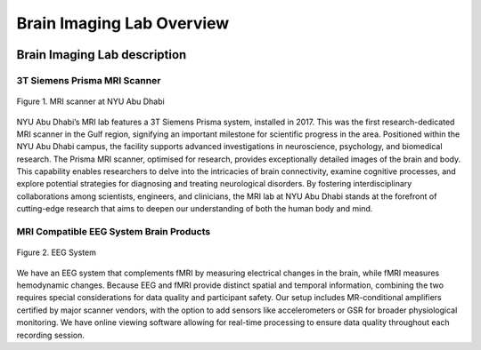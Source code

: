 **************************
Brain Imaging Lab Overview
**************************

.. image:: ../_static/mri_scanner.png
   :alt: MRI scanner image
   :width: 1200px
   :align: center


.. raw:: html

   <br>


.. raw:: html

   <br>

Brain Imaging Lab description
#############################

3T Siemens Prisma MRI Scanner
*****************************

.. figure:: ../_static/mri_scanner_inside.png
   :alt: mri scanner inside image
   :width: 1000px
   :align: center

   Figure 1. MRI scanner at NYU Abu Dhabi

NYU Abu Dhabi’s MRI lab features a 3T Siemens Prisma system, installed in 2017. This was the first research-dedicated MRI scanner in the Gulf region, signifying an important milestone for scientific progress in the area. Positioned within the NYU Abu Dhabi campus, the facility supports advanced investigations in neuroscience, psychology, and biomedical research. The Prisma MRI scanner, optimised for research, provides exceptionally detailed images of the brain and body. This capability enables researchers to delve into the intricacies of brain connectivity, examine cognitive processes, and explore potential strategies for diagnosing and treating neurological disorders. By fostering interdisciplinary collaborations among scientists, engineers, and clinicians, the MRI lab at NYU Abu Dhabi stands at the forefront of cutting-edge research that aims to deepen our understanding of both the human body and mind.


MRI Compatible EEG System Brain Products
****************************************

.. figure:: ../_static/eeg.png
   :alt: eeg
   :width: 800px
   :align: center

   Figure 2. EEG System

We have an EEG system that complements fMRI by measuring electrical changes in the brain, while fMRI measures hemodynamic changes. Because EEG and fMRI provide distinct spatial and temporal information, combining the two requires special considerations for data quality and participant safety. Our setup includes MR-conditional amplifiers certified by major scanner vendors, with the option to add sensors like accelerometers or GSR for broader physiological monitoring. We have online viewing software allowing for real-time processing to ensure data quality throughout each recording session.

